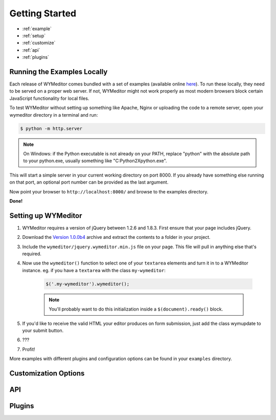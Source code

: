 Getting Started
===============

* :ref:`example`
* :ref:`setup`
* :ref:`customize`
* :ref:`api`
* :ref:`plugins`

.. _example:

Running the Examples Locally
----------------------------

Each release of WYMeditor comes bundled with a set of examples (available
online `here <http://wymeditor.no.de/wymeditor/examples/>`_). To run these
locally, they need to be served on a proper web server. If not, WYMeditor might
not work properly as most modern browsers block certain JavaScript
functionality for local files.

To test WYMeditor without setting up something like Apache, Nginx or uploading
the code to a remote server, open your wymeditor directory in a terminal and
run:

.. code-block:: terminal

    $ python -m http.server

.. note::
    On Windows: if the Python executable is not already on your PATH, replace
    "python" with the absolute path to your python.exe, usually something like
    "C:\Python2X\python.exe".

This will start a simple server in your current working directory on port 8000.
If you already have something else running on that port, an optional port number
can be provided as the last argument.

Now point your browser to ``http://localhost:8000/`` and browse to the examples
directory.

**Done!**


.. _setup:

Setting up WYMeditor
--------------------

1. WYMeditor requires a version of jQuery between 1.2.6 and 1.8.3. First ensure
   that your page includes jQuery.

2. Download the `Version 1.0.0b4
   <https://github.com/downloads/wymeditor/wymeditor/wymeditor-1.0.0b4.tar.gz>`_
   archive and extract the contents to a folder in your project.

3. Include the ``wymeditor/jquery.wymeditor.min.js`` file on your page. This
   file will pull in anything else that's required.

4. Now use the ``wymeditor()`` function to select one of your ``textarea``
   elements and turn it in to a WYMeditor instance. eg. if you have a
   ``textarea`` with the class ``my-wymeditor``:

    .. code-block:: javascript

        $('.my-wymeditor').wymeditor();

    .. note::
        You'll probably want to do this initialization inside a
        ``$(document).ready()`` block.

5. If you'd like to receive the valid HTML your editor produces on form
   submission, just add the class wymupdate to your submit button.

6. ???

7. Profit!

More examples with different plugins and configuration options can be found in
your ``examples`` directory.

.. _customize:

Customization Options
---------------------


.. _api:

API
---


.. _plugins:

Plugins
-------
